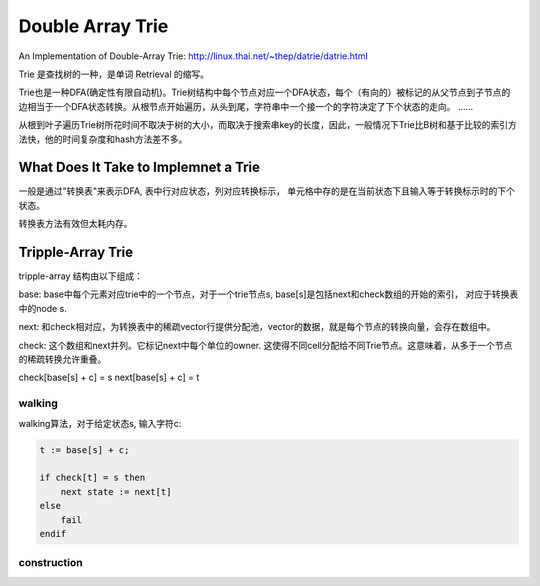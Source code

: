 =======================
Double Array Trie
=======================

An Implementation of Double-Array Trie: http://linux.thai.net/~thep/datrie/datrie.html

Trie 是查找树的一种，是单词 Retrieval 的缩写。

Trie也是一种DFA(确定性有限自动机)。Trie树结构中每个节点对应一个DFA状态，每个（有向的）被标记的从父节点到子节点的边相当于一个DFA状态转换。从根节点开始遍历，从头到尾，字符串中一个接一个的字符决定了下个状态的走向。 ......

从根到叶子遍历Trie树所花时间不取决于树的大小，而取决于搜索串key的长度，因此，一般情况下Trie比B树和基于比较的索引方法快，他的时间复杂度和hash方法差不多。

.. image:: ../_static/img/trie1.gif

What Does It Take to Implemnet a Trie
============================================

一般是通过"转换表"来表示DFA, 表中行对应状态，列对应转换标示， 单元格中存的是在当前状态下且输入等于转换标示时的下个状态。

转换表方法有效但太耗内存。

Tripple-Array Trie
=======================

tripple-array 结构由以下组成：

base: base中每个元素对应trie中的一个节点，对于一个trie节点s, base[s]是包括next和check数组的开始的索引， 对应于转换表中的node s.

next: 和check相对应，为转换表中的稀疏vector行提供分配池，vector的数据，就是每个节点的转换向量，会存在数组中。

check: 这个数组和next并列。它标记next中每个单位的owner. 这使得不同cell分配给不同Trie节点。这意味着，从多于一个节点的稀疏转换允许重叠。

check[base[s] + c] = s
next[base[s] + c] = t

.. image:: ../_static/img/tripple.gif

walking
-------------------

walking算法，对于给定状态s, 输入字符c:

.. code-block:: pascal

    t := base[s] + c;
    
    if check[t] = s then
        next state := next[t]
    else
        fail
    endif

construction
-------------------
